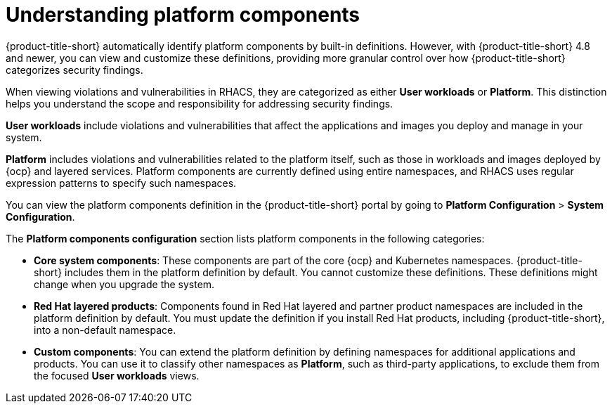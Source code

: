 // Module included in the following assemblies:
//
// * configuration/customizing-platform-components.adoc
:_mod-docs-content-type: CONCEPT
[id="understanding-platform-components_{context}"]
= Understanding platform components

{product-title-short} automatically identify platform components by built-in definitions. However, with {product-title-short} 4.8 and newer, you can view and customize these definitions, providing more granular control over how {product-title-short} categorizes security findings.

When viewing violations and vulnerabilities in RHACS, they are categorized as either **User workloads** or **Platform**. This distinction helps you understand the scope and responsibility for addressing security findings.

**User workloads** include violations and vulnerabilities that affect the applications and images you deploy and manage in your system.

**Platform** includes violations and vulnerabilities related to the platform itself, such as those in workloads and images deployed by {ocp} and layered services. Platform components are currently defined using entire namespaces, and RHACS uses regular expression patterns to specify such namespaces.

You can view the platform components definition in the {product-title-short} portal by going to **Platform Configuration** > **System Configuration**.

The **Platform components configuration** section lists platform components in the following categories:

* **Core system components**: These components are part of the core {ocp} and Kubernetes namespaces. {product-title-short} includes them in the platform definition by default. You cannot customize these definitions. These definitions might change when you upgrade the system.
* **Red{nbsp}Hat layered products**: Components found in Red{nbsp}Hat layered and partner product namespaces are included in the platform definition by default. You must update the definition if you install Red{nbsp}Hat products, including {product-title-short}, into a non-default namespace.
* **Custom components**: You can extend the platform definition by defining namespaces for additional applications and products. You can use it to classify other namespaces as **Platform**, such as third-party applications, to exclude them from the focused **User workloads** views.
